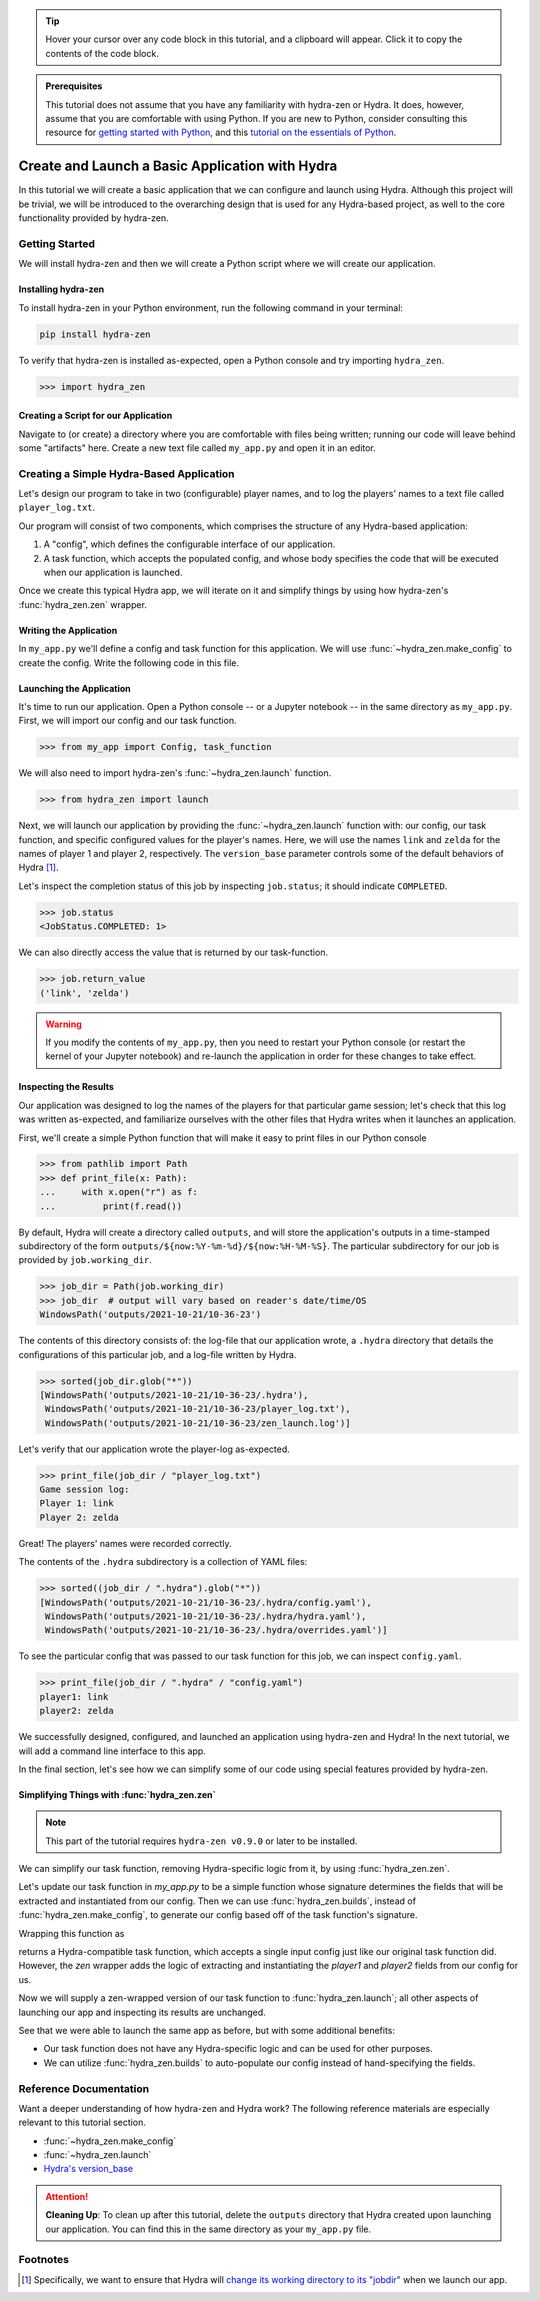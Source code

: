 .. meta::
   :description: A tutorial for creating a basic program using hydra-zen and Hydra.

.. tip:: 
   Hover your cursor over any code block in this tutorial, and a clipboard will appear.
   Click it to copy the contents of the code block.

.. admonition:: Prerequisites

   This tutorial does not assume that you have any familiarity with
   hydra-zen or Hydra. It does, however, assume that you are comfortable
   with using Python. If you are new to Python, consider consulting this resource for 
   `getting started with Python <https://www.pythonlikeyoumeanit.com/module_1.html>`_, 
   and this 
   `tutorial on the essentials of Python <https://www.pythonlikeyoumeanit.com/module_2.html>`_.

.. _basic-app:

================================================
Create and Launch a Basic Application with Hydra
================================================

In this tutorial we will create a basic application that we can configure and launch 
using Hydra. Although this project will be trivial, we will be introduced to the 
overarching design that is used for any Hydra-based project, as well to the 
core functionality provided by hydra-zen.


Getting Started
===============

We will install hydra-zen and then we will create a Python script where we will create 
our application.

Installing hydra-zen
--------------------

To install hydra-zen in your Python environment, run the following command in your 
terminal:

.. code:: shell
    
    pip install hydra-zen


To verify that hydra-zen is installed as-expected, open a Python console and try 
importing ``hydra_zen``.


.. code:: pycon
    
    >>> import hydra_zen


Creating a Script for our Application
-------------------------------------

Navigate to (or create) a directory where you are comfortable with files being written; 
running our code will leave behind some "artifacts" here. Create a new text file called
``my_app.py`` and open it in an editor.

Creating a Simple Hydra-Based Application
=========================================

Let's design our program to take in two (configurable) player names, and to log the 
players' names to a text file called ``player_log.txt``.

Our program will consist of two components, which comprises the structure of any 
Hydra-based application:

1. A "config", which defines the configurable interface of our application.
2. A task function, which accepts the populated config, and whose body specifies the code that will be executed when our application is launched.

Once we create this typical Hydra app, we will iterate on it and simplify things by using how hydra-zen's :func:`hydra_zen.zen` wrapper.

Writing the Application
-----------------------

In ``my_app.py`` we'll define a config and task function for this application. We will 
use :func:`~hydra_zen.make_config` to create the config. Write the following code in 
this file.


.. code-block:: python
    :caption: Contents of my_app.py:
    
    from hydra_zen import make_config, instantiate
    
    Config = make_config("player1", "player2")
    
    def task_function(cfg):
        # cfg: Config
        obj = instantiate(cfg)
        
        # access the player names from the config
        p1 = obj.player1
        p2 = obj.player2

        # write the log with the names
        with open("player_log.txt", "w") as f:
            f.write("Game session log:\n")
            f.write(f"Player 1: {p1}\n" f"Player 2: {p2}")

        return p1, p2 

.. _launch-basic-app:

Launching the Application
-------------------------

It's time to run our application. Open a Python console -- or a Jupyter notebook -- in 
the same directory as ``my_app.py``. First, we will import our config and our task 
function.


.. code:: pycon
    
    >>> from my_app import Config, task_function

We will also need to import hydra-zen's :func:`~hydra_zen.launch` function.

.. code:: pycon
    
    >>> from hydra_zen import launch

Next, we will launch our application by providing the :func:`~hydra_zen.launch` 
function with: our config, our task function, and specific configured values for the 
player's names. Here, we will use the names ``link`` and ``zelda`` for the names of 
player 1 and player 2, respectively. The ``version_base`` parameter controls some of the default behaviors of Hydra [1]_.


.. code-block:: pycon
   :caption: Launching our application

   >>> job = launch(Config, task_function, overrides=["player1=link", "player2=zelda"], version_base="1.1")


Let's inspect the completion status of this job by inspecting ``job.status``; it should
indicate ``COMPLETED``.

.. code:: pycon

   >>> job.status
   <JobStatus.COMPLETED: 1>

We can also directly access the value that is returned by our task-function.

.. code:: pycon

   >>> job.return_value
   ('link', 'zelda')


.. warning::
   If you modify the contents of ``my_app.py``, then you need to restart your Python 
   console (or restart the kernel of your Jupyter notebook) and re-launch the 
   application in order for these changes to take effect.

Inspecting the Results
----------------------

Our application was designed to log the names of the players for that particular game 
session; let's check that this log was written as-expected, and familiarize ourselves 
with the other files that Hydra writes when it launches an application.

First, we'll create a simple Python function that will make it easy to print files 
in our Python console

.. code-block:: pycon

   >>> from pathlib import Path 
   >>> def print_file(x: Path):
   ...     with x.open("r") as f: 
   ...         print(f.read())

By default, Hydra will create a directory called ``outputs``, and will store the 
application's outputs in a time-stamped subdirectory of the form  
``outputs/${now:%Y-%m-%d}/${now:%H-%M-%S}``. The particular subdirectory for our job is 
provided by ``job.working_dir``.

.. code-block:: pycon
   
   >>> job_dir = Path(job.working_dir)
   >>> job_dir  # output will vary based on reader's date/time/OS
   WindowsPath('outputs/2021-10-21/10-36-23')

The contents of this directory consists of: the log-file that our application wrote, a 
``.hydra`` directory that details the configurations of this particular job, and a 
log-file written by Hydra.

.. code:: pycon
   
   >>> sorted(job_dir.glob("*"))
   [WindowsPath('outputs/2021-10-21/10-36-23/.hydra'),
    WindowsPath('outputs/2021-10-21/10-36-23/player_log.txt'),
    WindowsPath('outputs/2021-10-21/10-36-23/zen_launch.log')]

Let's verify that our application wrote the player-log as-expected.

.. code:: pycon
   
   >>> print_file(job_dir / "player_log.txt")
   Game session log:
   Player 1: link
   Player 2: zelda

Great! The players' names were recorded correctly.

The contents of the ``.hydra`` subdirectory is a collection of YAML files:

.. code:: pycon
   
   >>> sorted((job_dir / ".hydra").glob("*"))
   [WindowsPath('outputs/2021-10-21/10-36-23/.hydra/config.yaml'),
    WindowsPath('outputs/2021-10-21/10-36-23/.hydra/hydra.yaml'),
    WindowsPath('outputs/2021-10-21/10-36-23/.hydra/overrides.yaml')]

To see the particular config that was passed to our task function for this job,
we can inspect ``config.yaml``.

.. code:: pycon
   
   >>> print_file(job_dir / ".hydra" / "config.yaml")
   player1: link
   player2: zelda

We successfully designed, configured, and launched an application using hydra-zen and 
Hydra! In the next tutorial, we will add a command line interface to this app.

In the final section, let's see how we can simplify some of our code using special features provided by hydra-zen.

Simplifying Things with :func:`hydra_zen.zen`
---------------------------------------------

.. note:: This part of the tutorial requires ``hydra-zen v0.9.0`` or later to be installed.

We can simplify our task function, removing Hydra-specific logic from it, by using :func:`hydra_zen.zen`. 

Let's update our task function in `my_app.py` to be a simple function whose signature determines the fields that will be extracted and instantiated from our config.
Then we can use :func:`hydra_zen.builds`, instead of :func:`hydra_zen.make_config`, to generate our config based off of the task function's signature.


.. code-block:: python
   :caption: Simplified contents of my_app.py:
    
   from hydra_zen import builds
    
   def task_function(player1, player2):
       # write the log with the names
       with open("player_log.txt", "w") as f:
           f.write("Game session log:\n")
           f.write(f"Player 1: {player1}\n" f"Player 2: {player2}")

       return player1, player2

   # auto-populates the fields of our configs based on the signature of
   # `task_function`
   Config = builds(task_function, populate_full_signature=True)


Wrapping this function as

.. code-block:: python
   :caption: Simplified contents of my_app.py:
    
   from hydra_zen import zen

   hydra_compat_task_fn = zen(task_function)

returns a Hydra-compatible task function, which accepts a single input config just like our original task function did. However, the `zen` wrapper adds the logic of extracting
and instantiating the `player1` and `player2` fields from our config for us.

Now we will supply a zen-wrapped version of our task function to :func:`hydra_zen.launch`; all other aspects of launching our app and inspecting its results are unchanged.

.. code-block:: pycon
   :caption: Launching our application

   >>> from my_app import Config, task_function
   >>> from hydra_zen import zen, launch
   >>> wrapped_fn = zen(task_function)
   >>> job = launch(Config, wrapped_fn, overrides=["player1=link", "player2=zelda"], version_base="1.1")

See that we were able to launch the same app as before, but with some additional benefits:

- Our task function does not have any Hydra-specific logic and can be used for other purposes.
- We can utilize :func:`hydra_zen.builds` to auto-populate our config instead of hand-specifying the fields.

Reference Documentation
=======================
Want a deeper understanding of how hydra-zen and Hydra work?
The following reference materials are especially relevant to this
tutorial section.

- :func:`~hydra_zen.make_config`
- :func:`~hydra_zen.launch`
- `Hydra's version_base <https://hydra.cc/docs/upgrades/version_base/#internaldocs-banner>`_


.. attention:: **Cleaning Up**:
   To clean up after this tutorial, delete the ``outputs`` directory that Hydra created 
   upon launching our application. You can find this in the same directory as your 
   ``my_app.py`` file.

Footnotes
==========
.. [1] Specifically, we want to ensure that Hydra will `change its working directory to its "jobdir" <https://hydra.cc/docs/upgrades/1.1_to_1.2/changes_to_job_working_dir/>`_ when we launch our app.